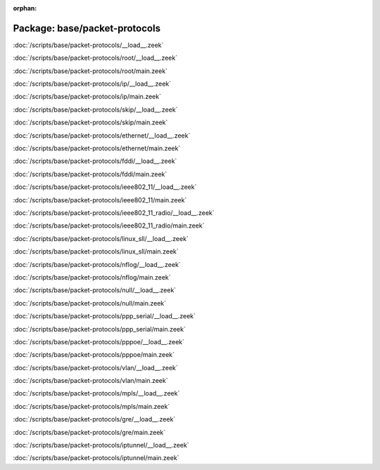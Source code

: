 :orphan:

Package: base/packet-protocols
==============================


:doc:`/scripts/base/packet-protocols/__load__.zeek`


:doc:`/scripts/base/packet-protocols/root/__load__.zeek`


:doc:`/scripts/base/packet-protocols/root/main.zeek`


:doc:`/scripts/base/packet-protocols/ip/__load__.zeek`


:doc:`/scripts/base/packet-protocols/ip/main.zeek`


:doc:`/scripts/base/packet-protocols/skip/__load__.zeek`


:doc:`/scripts/base/packet-protocols/skip/main.zeek`


:doc:`/scripts/base/packet-protocols/ethernet/__load__.zeek`


:doc:`/scripts/base/packet-protocols/ethernet/main.zeek`


:doc:`/scripts/base/packet-protocols/fddi/__load__.zeek`


:doc:`/scripts/base/packet-protocols/fddi/main.zeek`


:doc:`/scripts/base/packet-protocols/ieee802_11/__load__.zeek`


:doc:`/scripts/base/packet-protocols/ieee802_11/main.zeek`


:doc:`/scripts/base/packet-protocols/ieee802_11_radio/__load__.zeek`


:doc:`/scripts/base/packet-protocols/ieee802_11_radio/main.zeek`


:doc:`/scripts/base/packet-protocols/linux_sll/__load__.zeek`


:doc:`/scripts/base/packet-protocols/linux_sll/main.zeek`


:doc:`/scripts/base/packet-protocols/nflog/__load__.zeek`


:doc:`/scripts/base/packet-protocols/nflog/main.zeek`


:doc:`/scripts/base/packet-protocols/null/__load__.zeek`


:doc:`/scripts/base/packet-protocols/null/main.zeek`


:doc:`/scripts/base/packet-protocols/ppp_serial/__load__.zeek`


:doc:`/scripts/base/packet-protocols/ppp_serial/main.zeek`


:doc:`/scripts/base/packet-protocols/pppoe/__load__.zeek`


:doc:`/scripts/base/packet-protocols/pppoe/main.zeek`


:doc:`/scripts/base/packet-protocols/vlan/__load__.zeek`


:doc:`/scripts/base/packet-protocols/vlan/main.zeek`


:doc:`/scripts/base/packet-protocols/mpls/__load__.zeek`


:doc:`/scripts/base/packet-protocols/mpls/main.zeek`


:doc:`/scripts/base/packet-protocols/gre/__load__.zeek`


:doc:`/scripts/base/packet-protocols/gre/main.zeek`


:doc:`/scripts/base/packet-protocols/iptunnel/__load__.zeek`


:doc:`/scripts/base/packet-protocols/iptunnel/main.zeek`


